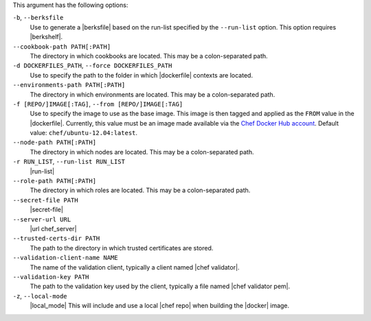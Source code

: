 .. The contents of this file are included in multiple topics.
.. This file describes a command or a sub-command for Knife.
.. This file should not be changed in a way that hinders its ability to appear in multiple documentation sets.


This argument has the following options:

``-b``, ``--berksfile``
   Use to generate a |berksfile| based on the run-list specified by the ``--run-list`` option. This option requires |berkshelf|.

``--cookbook-path PATH[:PATH]``
   The directory in which cookbooks are located. This may be a colon-separated path.

``-d DOCKERFILES_PATH``, ``--force DOCKERFILES_PATH``
     Use to specify the path to the folder in which |dockerfile| contexts are located.

``--environments-path PATH[:PATH]``
   The directory in which environments are located. This may be a colon-separated path.

``-f [REPO/]IMAGE[:TAG]``, ``--from [REPO/]IMAGE[:TAG]``
   Use to specify the image to use as the base image. This image is then tagged and applied as the ``FROM`` value in the |dockerfile|. Currently, this value must be an image made available via the `Chef Docker Hub account <https://registry.hub.docker.com/repos/chef/>`_. Default value: ``chef/ubuntu-12.04:latest``.

``--node-path PATH[:PATH]``
   The directory in which nodes are located. This may be a colon-separated path.

``-r RUN_LIST``, ``--run-list RUN_LIST``
   |run-list|

``--role-path PATH[:PATH]``
   The directory in which roles are located. This may be a colon-separated path.

``--secret-file PATH``
   |secret-file|

``--server-url URL``
   |url chef_server|

``--trusted-certs-dir PATH``
   The path to the directory in which trusted certificates are stored.

``--validation-client-name NAME``
   The name of the validation client, typically a client named |chef validator|.

``--validation-key PATH``
   The path to the validation key used by the client, typically a file named |chef validator pem|.

``-z``, ``--local-mode``
   |local_mode| This will include and use a local |chef repo| when building the |docker| image.
